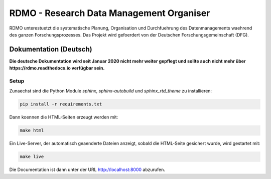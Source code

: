 RDMO - Research Data Management Organiser
=========================================

.. image:: http://unmaintained.tech/badge.svg
   :alt: No Maintenance Intended
   :target: http://unmaintained.tech/

RDMO unterestuetzt die systematische Planung, Organisation und Durchfuehrung des Datenmanagements waehrend des ganzen Forschungsprozesses. Das Projekt wird gefoerdert von der Deutschen Forschungsgemeinschaft (DFG).

Dokumentation (Deutsch)
-----------------------

**Die deutsche Dokumentation wird seit Januar 2020 nicht mehr weiter gepflegt und sollte auch nicht mehr über https://rdmo.readthedocs.io verfügbar sein.**


Setup
~~~~~

Zunaechst sind die Python Module `sphinx`, `sphinx-autobuild` und `sphinx_rtd_theme` zu installieren:

.. code:: bash

    pip install -r requirements.txt

Dann koennen die HTML-Seiten erzeugt werden mit:

.. code:: bash

    make html

Ein Live-Server, der automatisch geaenderte Dateien anzeigt, sobald die HTML-Seite gesichert wurde, wird gestartet mit:

.. code:: bash

    make live

Die Documentation ist dann unter der URL http://localhost:8000 abzurufen.
